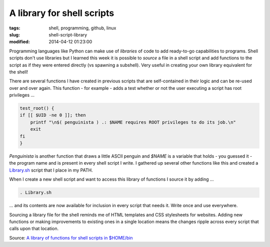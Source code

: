 ===========================
A library for shell scripts
===========================

:tags: shell, programming, github, linux
:slug: shell-script-library
:modified: 2014-04-12 01:23:00

Programming languages like Python can make use of *libraries* of code to add ready-to-go capabilities to programs. Shell scripts don't use libraries but I learned this week it is possible to *source* a file in a shell script and add functions to the script as if they were entered directly (vs spawning a subshell). Very useful in creating your own library equivalent for the shell!

There are several functions I have created in previous scripts that are self-contained in their logic and can be re-used over and over again. This function - for example - adds a test whether or not the user executing a script has root privileges ...

.. code-block:: bash

    test_root() {
    if [[ $UID -ne 0 ]]; then
        printf "\n$( penguinista ) .: $NAME requires ROOT privileges to do its job.\n"
        exit
    fi
    }

*Penguinista* is another function that draws a little ASCII penguin and *$NAME* is a variable that holds - you guessed it - the program name and is present in every shell script I write. I gathered up several other functions like this and created a `Library.sh <https://github.com/vonbrownie/linux-home-bin/blob/master/Library.sh>`_ script that I place in my PATH.

When I create a new shell script and want to access this library of functions I source it by adding ...

.. code-block:: bash

    . Library.sh

... and its contents are now available for inclusion in every script that needs it. Write once and use everywhere.

Sourcing a library file for the shell reminds me of HTML templates and CSS stylesheets for websites. Adding new functions or making improvements to existing ones in a single location means the changes ripple across every script that calls upon that location.

Source: `A library of functions for shell scripts in $HOME/bin <https://github.com/vonbrownie/linux-home-bin/blob/master/Library.sh>`_
